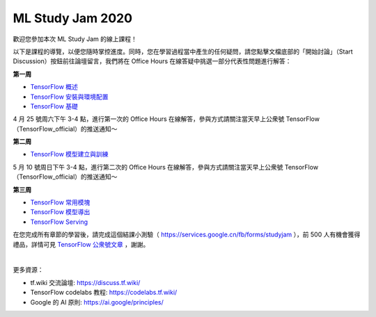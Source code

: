 ML Study Jam 2020
============================================================

歡迎您參加本次 ML Study Jam 的線上課程！

以下是課程的導覽，以便您隨時掌控進度。同時，您在學習過程當中產生的任何疑問，請您點擊文檔底部的「開始討論」（Start Discussion）按鈕前往論壇留言，我們將在 Office Hours 在線答疑中挑選一部分代表性問題進行解答：

**第一周** 

- `TensorFlow 概述 <https://tf.wiki/zh/introduction.html>`_ 
- `TensorFlow 安裝與環境配置 <https://tf.wiki/zh/basic/installation.html>`_ 
- `TensorFlow 基礎 <https://tf.wiki/zh/basic/basic.html>`_ 

4 月 25 號周六下午 3-4 點，進行第一次的 Office Hours 在線解答，參與方式請關注當天早上公衆號 TensorFlow（TensorFlow_official）的推送通知～

**第二周** 

- `TensorFlow 模型建立與訓練 <https://tf.wiki/zh/basic/models.html>`_ 

5 月 10 號周日下午 3-4 點，進行第二次的 Office Hours 在線解答，參與方式請關注當天早上公衆號 TensorFlow（TensorFlow_official）的推送通知～

**第三周** 

- `TensorFlow 常用模塊 <https://tf.wiki/zh/basic/tools.html>`_ 
- `TensorFlow 模型導出 <https://tf.wiki/zh/deployment/export.html>`_ 
- `TensorFlow Serving <https://tf.wiki/zh/deployment/serving.html>`_ 

在您完成所有章節的學習後，請完成這個結課小測驗（ https://services.google.cn/fb/forms/studyjam ），前 500 人有機會獲得禮品，詳情可見 `TensorFlow 公衆號文章 <http://mp.weixin.qq.com/s?__biz=MzU1OTMyNDcxMQ==&mid=2247488326&idx=1&sn=e5507c80e3419ae30425b7dfac4ce164&chksm=fc18580ecb6fd11808c35c18ed3e61dd39f36d3fbdfcacefaff03e7a5ab6b07b788d1b87e467&mpshare=1&scene=23&srcid=&sharer_sharetime=1587465932630&sharer_shareid=b6f86ab8b392c4d4036aa6a1d3b82824#rd>`_ ，謝謝。

|

更多資源：

* tf.wiki 交流論壇: https://discuss.tf.wiki/
* TensorFlow codelabs 教程: https://codelabs.tf.wiki/
* Google 的 AI 原則: https://ai.google/principles/

.. raw:: html

    <script>
        $(document).ready(function(){
            $(".rst-footer-buttons").after("<div id='discourse-comments'></div>");
            DiscourseEmbed = { discourseUrl: 'https://discuss.tf.wiki/', topicId: 223 };
            (function() {
                var d = document.createElement('script'); d.type = 'text/javascript'; d.async = true;
                d.src = DiscourseEmbed.discourseUrl + 'javascripts/embed.js';
                (document.getElementsByTagName('head')[0] || document.getElementsByTagName('body')[0]).appendChild(d);
            })();
        });
    </script>
